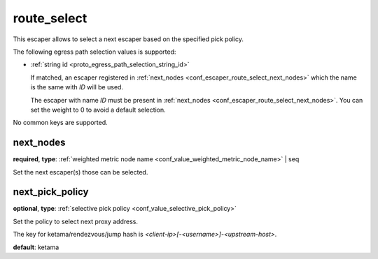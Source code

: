 .. _configuration_escaper_route_select:

route_select
============

This escaper allows to select a next escaper based on the specified pick policy.

The following egress path selection values is supported:

* :ref:`string id <proto_egress_path_selection_string_id>`

  If matched, an escaper registered in :ref:`next_nodes <conf_escaper_route_select_next_nodes>` which
  the name is the same with `ID` will be used.

  The escaper with name `ID` must be present in :ref:`next_nodes <conf_escaper_route_select_next_nodes>`.
  You can set the weight to 0 to avoid a default selection.

  .. versionadded:: 1.7.22

No common keys are supported.

.. _conf_escaper_route_select_next_nodes:

next_nodes
----------

**required**, **type**: :ref:`weighted metric node name <conf_value_weighted_metric_node_name>` | seq

Set the next escaper(s) those can be selected.

.. _conf_escaper_route_select_next_pick_policy:

next_pick_policy
----------------

**optional**, **type**: :ref:`selective pick policy <conf_value_selective_pick_policy>`

Set the policy to select next proxy address.

The key for ketama/rendezvous/jump hash is *<client-ip>[-<username>]-<upstream-host>*.

**default**: ketama
